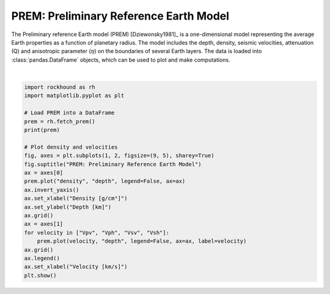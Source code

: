 .. only:: html

    .. note::
        :class: sphx-glr-download-link-note

        Click :ref:`here <sphx_glr_download_gallery_prem.py>`     to download the full example code
    .. rst-class:: sphx-glr-example-title

    .. _sphx_glr_gallery_prem.py:


PREM: Preliminary Reference Earth Model
=======================================

The Preliminary reference Earth model (PREM) [Dziewonsky1981]_ is
a one-dimensional model representing the average Earth properties as a function
of planetary radius.  The model includes the depth, density, seismic
velocities, attenuation (Q) and anisotropic parameter (:math:`\eta`) on the
boundaries of several Earth layers. The data is loaded into
:class:`pandas.DataFrame` objects, which can be used to plot and make
computations.



.. image:: /gallery/images/sphx_glr_prem_001.png
    :class: sphx-glr-single-img


.. rst-class:: sphx-glr-script-out

 Out:

 .. code-block:: none

         radius   depth   density       Vpv       Vph      Vsv      Vsh  eta   Q_mu  Q_kappa
    0    6371.0     0.0   1.02000   1.45000   1.45000  0.00000  0.00000  1.0    0.0  57823.0
    1    6370.0     1.0   1.02000   1.45000   1.45000  0.00000  0.00000  1.0    0.0  57823.0
    2    6369.0     2.0   1.02000   1.45000   1.45000  0.00000  0.00000  1.0    0.0  57823.0
    3    6368.0     3.0   1.02000   1.45000   1.45000  0.00000  0.00000  1.0    0.0  57823.0
    4    6368.0     3.0   2.60000   5.80000   5.80000  3.20000  3.20000  1.0  600.0  57823.0
    ..      ...     ...       ...       ...       ...      ...      ...  ...    ...      ...
    194   400.0  5971.0  13.05366  11.23711  11.23711  3.65027  3.65027  1.0   84.6   1327.7
    195   300.0  6071.0  13.06890  11.24809  11.24809  3.65794  3.65794  1.0   84.6   1327.7
    196   200.0  6171.0  13.07979  11.25593  11.25593  3.66342  3.66342  1.0   84.6   1327.7
    197   100.0  6271.0  13.08632  11.26063  11.26063  3.66670  3.66670  1.0   84.6   1327.7
    198     0.0  6371.0  13.08850  11.26220  11.26220  3.66780  3.66780  1.0   84.6   1327.7

    [199 rows x 10 columns]
    /home/santi/git/rockhound/examples/prem.py:35: UserWarning: Matplotlib is currently using agg, which is a non-GUI backend, so cannot show the figure.
      plt.show()






|


.. code-block:: default

    import rockhound as rh
    import matplotlib.pyplot as plt

    # Load PREM into a DataFrame
    prem = rh.fetch_prem()
    print(prem)

    # Plot density and velocities
    fig, axes = plt.subplots(1, 2, figsize=(9, 5), sharey=True)
    fig.suptitle("PREM: Preliminary Reference Earth Model")
    ax = axes[0]
    prem.plot("density", "depth", legend=False, ax=ax)
    ax.invert_yaxis()
    ax.set_xlabel("Density [g/cm³]")
    ax.set_ylabel("Depth [km]")
    ax.grid()
    ax = axes[1]
    for velocity in ["Vpv", "Vph", "Vsv", "Vsh"]:
        prem.plot(velocity, "depth", legend=False, ax=ax, label=velocity)
    ax.grid()
    ax.legend()
    ax.set_xlabel("Velocity [km/s]")
    plt.show()


.. rst-class:: sphx-glr-timing

   **Total running time of the script:** ( 0 minutes  0.617 seconds)


.. _sphx_glr_download_gallery_prem.py:


.. only :: html

 .. container:: sphx-glr-footer
    :class: sphx-glr-footer-example



  .. container:: sphx-glr-download sphx-glr-download-python

     :download:`Download Python source code: prem.py <prem.py>`



  .. container:: sphx-glr-download sphx-glr-download-jupyter

     :download:`Download Jupyter notebook: prem.ipynb <prem.ipynb>`


.. only:: html

 .. rst-class:: sphx-glr-signature

    `Gallery generated by Sphinx-Gallery <https://sphinx-gallery.github.io>`_
